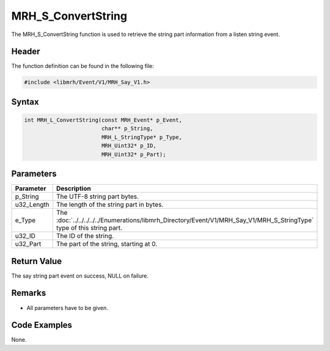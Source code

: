 MRH_S_ConvertString
===================
The MRH_S_ConvertString function is used to retrieve the string 
part information from a listen string event.

Header
------
The function definition can be found in the following file:

.. code-block:: c

    #include <libmrh/Event/V1/MRH_Say_V1.h>


Syntax
------
.. code-block:: c

    int MRH_L_ConvertString(const MRH_Event* p_Event, 
                            char** p_String, 
                            MRH_L_StringType* p_Type, 
                            MRH_Uint32* p_ID, 
                            MRH_Uint32* p_Part);


Parameters
----------
.. list-table::
    :header-rows: 1

    * - Parameter
      - Description
    * - p_String
      - The UTF-8 string part bytes.
    * - u32_Length
      - The length of the string part in bytes.
    * - e_Type
      - The :doc:`../../../../../Enumerations/libmrh_Directory/Event/V1/MRH_Say_V1/MRH_S_StringType` 
        type of this string part.
    * - u32_ID
      - The ID of the string.
    * - u32_Part
      - The part of the string, starting at 0.


Return Value
------------
The say string part event on success, 
NULL on failure.

Remarks
-------
* All parameters have to be given.

Code Examples
-------------
None.